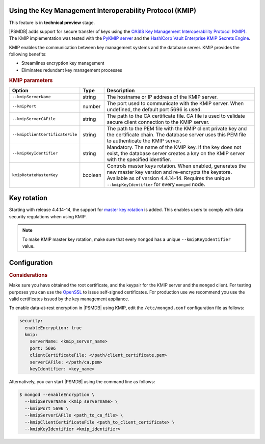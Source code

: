 .. _kmip:

Using the Key Management Interoperability Protocol (KMIP) 
============================================================

This feature is in **technical preview** stage.

|PSMDB| adds support for secure transfer of keys using the `OASIS Key Management Interoperability Protocol (KMIP) <https://docs.oasis-open.org/kmip/kmip-spec/v2.0/os/kmip-spec-v2.0-os.html>`__. The KMIP implementation was tested with the `PyKMIP server <https://pykmip.readthedocs.io/en/latest/server.html>`__ and the `HashiCorp Vault Enterprise KMIP Secrets Engine <https://www.vaultproject.io/docs/secrets/kmip>`__.

KMIP enables the communication between key management systems and the database server. KMIP provides the following benefits:

* Streamlines encryption key management
* Eliminates redundant key management processes

.. rubric:: KMIP parameters

.. list-table::
   :widths: auto
   :header-rows: 1

   * - Option
     - Type
     - Description
   * - ``--kmipServerName``
     - string
     - The hostname or IP address of the KMIP server.
   * - ``--kmipPort``
     - number
     - The port used to communicate with the KMIP server. When undefined, the default port 5696 is used.
   * - ``--kmipServerCAFile``
     - string
     - The path to the CA certificate file. CA file is used to validate secure client connection to the KMIP server.
   * - ``--kmipClientCertificateFile``
     - string
     - The path to the PEM file with the KMIP client private key and the certificate chain. The database server uses this PEM file to authenticate the KMIP server.
   * - ``--kmipKeyIdentifier``
     - string
     - Mandatory. The name of the KMIP key. If the key does not exist, the database server creates a key on the KMIP server with the specified identifier.
   * - ``kmipRotateMasterKey``
     - boolean
     - Controls master keys rotation. When enabled, generates the new master key version and re-encrypts the keystore. Available as of version 4.4.14-14. Requires the unique ``--kmipKeyIdentifier`` for every ``mongod`` node.
       
Key rotation
================

Starting with release 4.4.14-14, the support for `master key rotation <https://www.mongodb.com/docs/manual/tutorial/rotate-encryption-key/#kmip-master-key-rotation>`_ is added. This enables users to comply with data security regulations when using KMIP.

.. note::

   To make KMIP master key rotation, make sure that every ``mongod`` has a unique ``--kmipKeyIdentifier`` value.

Configuration
=============

.. rubric:: Considerations

Make sure you have obtained the root certificate, and the keypair for the KMIP server and the ``mongod`` client. For testing purposes you can use the `OpenSSL <https://www.openssl.org/>`_ to issue self-signed certificates. For production use we recommend you use the valid certificates issued by the key management appliance.


To enable data-at-rest encryption in |PSMDB| using KMIP, edit the ``/etc/mongod.conf`` configuration file as follows:

.. code-block:: yaml

   security:
     enableEncryption: true
     kmip:
       serverName: <kmip_server_name>
       port: 5696
       clientCertificateFile: </path/client_certificate.pem>
       serverCAFile: </path/ca.pem>
       keyIdentifier: <key_name>


Alternatively, you can start |PSMDB| using the command line as follows:

.. code-block:: bash

   $ mongod --enableEncryption \
     --kmipServerName <kmip_servername> \
     --kmipPort 5696 \
     --kmipServerCAFile <path_to_ca_file> \
     --kmipClientCertificateFile <path_to_client_certificate> \
     --kmipKeyIdentifier <kmip_identifier>
